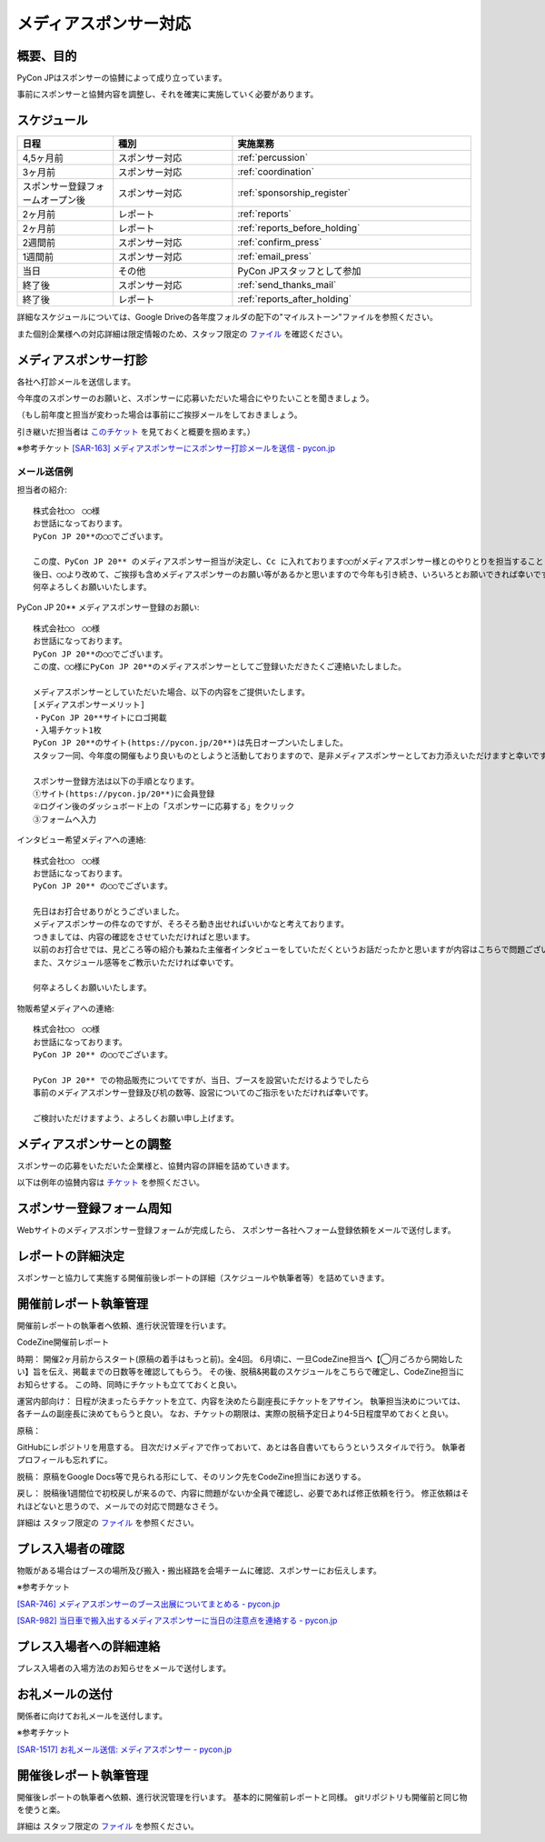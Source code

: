 .. _media-sponsorship:

========================
 メディアスポンサー対応
========================

概要、目的
==========
PyCon JPはスポンサーの協賛によって成り立っています。

事前にスポンサーと協賛内容を調整し、それを確実に実施していく必要があります。

スケジュール
============
.. csv-table:: 
    :header: "日程", "種別", "実施業務"
    :widths: 8, 10, 20

    "4,5ヶ月前", "スポンサー対応", ":ref:`percussion`"
    "3ヶ月前", "スポンサー対応", ":ref:`coordination`"
    "スポンサー登録フォームオープン後", "スポンサー対応", ":ref:`sponsorship_register`"
    "2ヶ月前", "レポート", ":ref:`reports`"
    "2ヶ月前", "レポート", ":ref:`reports_before_holding`"
    "2週間前", "スポンサー対応", ":ref:`confirm_press`"
    "1週間前", "スポンサー対応", ":ref:`email_press`"
    "当日", "その他", "PyCon JPスタッフとして参加"
    "終了後", "スポンサー対応", ":ref:`send_thanks_mail`"
    "終了後", "レポート", ":ref:`reports_after_holding`"

詳細なスケジュールについては、Google Driveの各年度フォルダの配下の"マイルストーン"ファイルを参照ください。

また個別企業様への対応詳細は限定情報のため、スタッフ限定の `ファイル <https://docs.google.com/document/d/1WZaOwCjxwYXhkHqkwNQ8hjf3i2X1-HHIA-52ppNkYjE/>`_ を確認ください。

.. _percussion:

メディアスポンサー打診
============================
各社へ打診メールを送信します。

今年度のスポンサーのお願いと、スポンサーに応募いただいた場合にやりたいことを聞きましょう。

（もし前年度と担当が変わった場合は事前にご挨拶メールをしておきましょう。

引き継いだ担当者は `このチケット <https://pyconjp.atlassian.net/browse/SAR-163>`_ を見ておくと概要を掴めます。）

※参考チケット
`[SAR-163] メディアスポンサーにスポンサー打診メールを送信 - pycon.jp <https://pyconjp.atlassian.net/browse/SAR-163>`_

--------------------------------
メール送信例
--------------------------------

担当者の紹介::

 株式会社◯◯　◯◯様
 お世話になっております。
 PyCon JP 20**の◯◯でございます。

 この度、PyCon JP 20** のメディアスポンサー担当が決定し、Cc に入れております◯◯がメディアスポンサー様とのやりとりを担当することとなりましたのでご紹介させてください。
 後日、◯◯より改めて、ご挨拶も含めメディアスポンサーのお願い等があるかと思いますので今年も引き続き、いろいろとお願いできれば幸いです。
 何卒よろしくお願いいたします。

PyCon JP 20** メディアスポンサー登録のお願い::

 株式会社◯◯　◯◯様
 お世話になっております。
 PyCon JP 20**の◯◯でございます。
 この度、◯◯様にPyCon JP 20**のメディアスポンサーとしてご登録いただきたくご連絡いたしました。

 メディアスポンサーとしていただいた場合、以下の内容をご提供いたします。
 [メディアスポンサーメリット]
 ・PyCon JP 20**サイトにロゴ掲載
 ・入場チケット1枚
 PyCon JP 20**のサイト(https://pycon.jp/20**)は先日オープンいたしました。
 スタッフ一同、今年度の開催もより良いものとしようと活動しておりますので、是非メディアスポンサーとしてお力添えいただけますと幸いです。

 スポンサー登録方法は以下の手順となります。
 ①サイト(https://pycon.jp/20**)に会員登録
 ②ログイン後のダッシュボード上の「スポンサーに応募する」をクリック
 ③フォームへ入力

インタビュー希望メディアへの連絡::

 株式会社◯◯　◯◯様
 お世話になっております。
 PyCon JP 20** の◯◯でございます。

 先日はお打合せありがとうございました。
 メディアスポンサーの件なのですが、そろそろ動き出せればいいかなと考えております。
 つきましては、内容の確認をさせていただければと思います。
 以前のお打合せでは、見どころ等の紹介も兼ねた主催者インタビューをしていただくというお話だったかと思いますが内容はこちらで問題ございませんでしょうか?
 また、スケジュール感等をご教示いただければ幸いです。

 何卒よろしくお願いいたします。

物販希望メディアへの連絡::

 株式会社◯◯　◯◯様
 お世話になっております。
 PyCon JP 20** の◯◯でございます。

 PyCon JP 20** での物品販売についてですが、当日、ブースを設営いただけるようでしたら
 事前のメディアスポンサー登録及び机の数等、設営についてのご指示をいただければ幸いです。

 ご検討いただけますよう、よろしくお願い申し上げます。


.. _coordination:

メディアスポンサーとの調整
============================
スポンサーの応募をいただいた企業様と、協賛内容の詳細を詰めていきます。

以下は例年の協賛内容は `チケット <https://pyconjp.atlassian.net/browse/SAR-164>`_ を参照ください。

.. _sponsorship_register:

スポンサー登録フォーム周知
====================================
Webサイトのメディアスポンサー登録フォームが完成したら、
スポンサー各社へフォーム登録依頼をメールで送付します。


.. _reports:

レポートの詳細決定
============================
スポンサーと協力して実施する開催前後レポートの詳細（スケジュールや執筆者等）を詰めていきます。

.. _reports_before_holding:

開催前レポート執筆管理
============================
開催前レポートの執筆者へ依頼、進行状況管理を行います。

CodeZine開催前レポート

時期：
開催2ヶ月前からスタート(原稿の着手はもっと前)。全4回。
6月頃に、一旦CodeZine担当へ【◯月ごろから開始したい】旨を伝え、掲載までの日数等を確認してもらう。
その後、脱稿&掲載のスケジュールをこちらで確定し、CodeZine担当にお知らせする。
この時、同時にチケットも立てておくと良い。


運営内部向け：
日程が決まったらチケットを立て、内容を決めたら副座長にチケットをアサイン。
執筆担当決めについては、各チームの副座長に決めてもらうと良い。
なお、チケットの期限は、実際の脱稿予定日より4-5日程度早めておくと良い。


原稿：

GitHubにレポジトリを用意する。
目次だけメディアで作っておいて、あとは各自書いてもらうというスタイルで行う。
執筆者プロフィールも忘れずに。


脱稿：
原稿をGoogle Docs等で見られる形にして、そのリンク先をCodeZine担当にお送りする。


戻し：
脱稿後1週間位で初校戻しが来るので、内容に問題がないか全員で確認し、必要であれば修正依頼を行う。
修正依頼はそれほどないと思うので、メールでの対応で問題なさそう。


詳細は スタッフ限定の `ファイル <https://docs.google.com/document/d/1WZaOwCjxwYXhkHqkwNQ8hjf3i2X1-HHIA-52ppNkYjE/>`_ を参照ください。

.. _confirm_press:

プレス入場者の確認
=============================
物販がある場合はブースの場所及び搬入・搬出経路を会場チームに確認、スポンサーにお伝えします。

※参考チケット

`[SAR-746] メディアスポンサーのブース出展についてまとめる - pycon.jp <https://pyconjp.atlassian.net/browse/SAR-746>`_

`[SAR-982] 当日車で搬入出するメディアスポンサーに当日の注意点を連絡する - pycon.jp <https://pyconjp.atlassian.net/browse/SAR-982>`_

.. _email_press:

プレス入場者への詳細連絡
====================================
プレス入場者の入場方法のお知らせをメールで送付します。

.. _send_thanks_mail:

お礼メールの送付
===========================
関係者に向けてお礼メールを送付します。

※参考チケット

`[SAR-1517] お礼メール送信: メディアスポンサー - pycon.jp <https://pyconjp.atlassian.net/browse/SAR-1517>`_

.. _reports_after_holding:

開催後レポート執筆管理
============================
開催後レポートの執筆者へ依頼、進行状況管理を行います。
基本的に開催前レポートと同様。
gitリポジトリも開催前と同じ物を使うと楽。

詳細は スタッフ限定の `ファイル <https://docs.google.com/document/d/1WZaOwCjxwYXhkHqkwNQ8hjf3i2X1-HHIA-52ppNkYjE/>`_ を参照ください。
